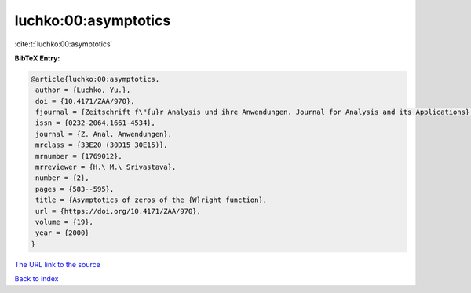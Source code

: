 luchko:00:asymptotics
=====================

:cite:t:`luchko:00:asymptotics`

**BibTeX Entry:**

.. code-block:: bibtex

   @article{luchko:00:asymptotics,
    author = {Luchko, Yu.},
    doi = {10.4171/ZAA/970},
    fjournal = {Zeitschrift f\"{u}r Analysis und ihre Anwendungen. Journal for Analysis and its Applications},
    issn = {0232-2064,1661-4534},
    journal = {Z. Anal. Anwendungen},
    mrclass = {33E20 (30D15 30E15)},
    mrnumber = {1769012},
    mrreviewer = {H.\ M.\ Srivastava},
    number = {2},
    pages = {583--595},
    title = {Asymptotics of zeros of the {W}right function},
    url = {https://doi.org/10.4171/ZAA/970},
    volume = {19},
    year = {2000}
   }
`The URL link to the source <ttps://doi.org/10.4171/ZAA/970}>`_


`Back to index <../By-Cite-Keys.html>`_
